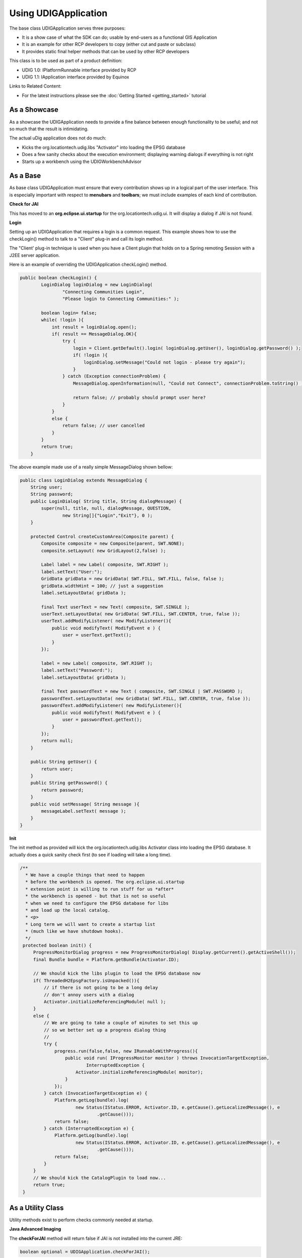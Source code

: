 Using UDIGApplication
=====================

The base class UDIGApplication serves three purposes:

-  It is a show case of what the SDK can do; usable by end-users as a functional GIS Application
-  It is an example for other RCP developers to copy (either cut and paste or subclass)
-  It provides static final helper methods that can be used by other RCP developers

This class is to be used as part of a product definition:

-  UDIG 1.0: IPlatformRunnable interface provided by RCP
-  UDIG 1.1: IApplication interface provided by Equinox

Links to Related Content:

-  For the latest instructions please see the :doc:`Getting Started <getting_started>` tutorial

As a Showcase
-------------

As a showcase the UDIGApplication needs to provide a fine balance between enough functionality to be
useful; and not so much that the result is intimidating.

The actual uDig application does not do much:

-  Kicks the org.locationtech.udig.libs "Activator" into loading the EPSG database
-  Does a few sanity checks about the execution environment; displaying warning dialogs if
   everything is not right
-  Starts up a workbench using the UDIGWorkbenchAdvisor


As a Base
---------

As base class UDIGApplication must ensure that every contribution shows up in a logical part of the
user interface. This is especially important with respect to **menubars** and **toolbars**; we must
include examples of each kind of contribution.

**Check for JAI**

This has moved to an **org.eclipse.ui.startup** for the org.locationtech.udig.ui. It will display a
dialog if JAI is not found.

**Login**

Setting up an UDIGApplication that requires a login is a common request. This example shows how to
use the checkLogin() method to talk to a "Client" plug-in and call its login method.

The "Client' plug-in technique is used when you have a Client plugin that holds on to a Spring
remoting Session with a J2EE server application.

Here is an example of overriding the UDIGApplication checkLogin() method.

.. code-block:: java

    public boolean checkLogin() {
            LoginDialog loginDialog = new LoginDialog(
                    "Connecting Communities Login",
                    "Please login to Connecting Communities:" );
            
            boolean login= false;
            while( !login ){
                int result = loginDialog.open();                    
                if( result == MessageDialog.OK){
                    try {
                        login = Client.getDefault().login( loginDialog.getUser(), loginDialog.getPassword() );
                        if( !login ){
                            loginDialog.setMessage("Could not login - please try again");
                        }                    
                    } catch (Exception connectionProblem) {
                        MessageDialog.openInformation(null, "Could not Connect", connectionProblem.toString() );
                        
                        return false; // probably should prompt user here?
                    }
                }
                else {
                    return false; // user cancelled
                }
            }
            return true;
        }

The above example made use of a really simple MessageDialog shown bellow:

.. code-block:: java

    public class LoginDialog extends MessageDialog {
        String user;
        String password;
        public LoginDialog( String title, String dialogMessage) {
            super(null, title, null, dialogMessage, QUESTION,
                    new String[]{"Login","Exit"}, 0 );            
        }

        protected Control createCustomArea(Composite parent) {
            Composite composite = new Composite(parent, SWT.NONE);
            composite.setLayout( new GridLayout(2,false) );
                        
            Label label = new Label( composite, SWT.RIGHT );
            label.setText("User:");
            GridData gridData = new GridData( SWT.FILL, SWT.FILL, false, false );
            gridData.widthHint = 100; // just a suggestion
            label.setLayoutData( gridData );
                        
            final Text userText = new Text( composite, SWT.SINGLE );
            userText.setLayoutData( new GridData( SWT.FILL, SWT.CENTER, true, false ));
            userText.addModifyListener( new ModifyListener(){
                public void modifyText( ModifyEvent e ) {
                    user = userText.getText();
                }                
            });
            
            label = new Label( composite, SWT.RIGHT );
            label.setText("Password:");
            label.setLayoutData( gridData );
            
            final Text passwordText = new Text ( composite, SWT.SINGLE | SWT.PASSWORD );
            passwordText.setLayoutData( new GridData( SWT.FILL, SWT.CENTER, true, false ));
            passwordText.addModifyListener( new ModifyListener(){
                public void modifyText( ModifyEvent e ) {
                    user = passwordText.getText();
                }                
            });
            return null;
        }
        
        public String getUser() {
            return user;
        }
        public String getPassword() {
            return password;
        }
        public void setMessage( String message ){
            messageLabel.setText( message );
        }
    }

**Init**

The init method as provided will kick the org.locationtech.udig.libs Activator class into loading the
EPSG database. It actually does a quick sanity check first (to see if loading will take a long
time).

.. code-block:: java

    /**
      * We have a couple things that need to happen
      * before the workbench is opened. The org.eclipse.ui.startup
      * extension point is willing to run stuff for us *after*
      * the workbench is opened - but that is not so useful
      * when we need to configure the EPSG database for libs
      * and load up the local catalog.
      * <p>
      * Long term we will want to create a startup list
      * (much like we have shutdown hooks).
      */
     protected boolean init() {
         ProgressMonitorDialog progress = new ProgressMonitorDialog( Display.getCurrent().getActiveShell());
         final Bundle bundle = Platform.getBundle(Activator.ID);
            
         // We should kick the libs plugin to load the EPSG database now
         if( ThreadedH2EpsgFactory.isUnpacked()){
             // if there is not going to be a long delay
             // don't annoy users with a dialog
             Activator.initializeReferencingModule( null );            
         }
         else {
             // We are going to take a couple of minutes to set this up
             // so we better set up a progress dialog thing
             //
             try {
                 progress.run(false,false, new IRunnableWithProgress(){            
                     public void run( IProgressMonitor monitor ) throws InvocationTargetException,
                             InterruptedException {
                         Activator.initializeReferencingModule( monitor);
                     }
                 });
             } catch (InvocationTargetException e) {
                 Platform.getLog(bundle).log(
                         new Status(IStatus.ERROR, Activator.ID, e.getCause().getLocalizedMessage(), e
                                 .getCause()));
                 return false;
             } catch (InterruptedException e) {
                 Platform.getLog(bundle).log(
                         new Status(IStatus.ERROR, Activator.ID, e.getCause().getLocalizedMessage(), e
                                 .getCause()));
                 return false;
             }
         }
         // We should kick the CatalogPlugin to load now...
         return true;
     }

As a Utility Class
------------------

Utility methods exist to perform checks commonly needed at startup.

**Java Advanced Imaging**

The **checkForJAI** method will return false if JAI is not installed into the current JRE:

.. code-block:: java

    boolean optional = UDIGApplication.checkForJAI();

Your application may need JAI or may not; it is required for raster operations - if your application
is limited to vector work you can get by without this functionality.

**GDI**

The **checkForGDI** method will return false if GDI+ is required (ie on WIN\_32 platform) and not
available:

.. code-block:: java

    boolean required = UDIGApplication.checkForGDI();

We required GDI+ for SWT matrix calculations; instructions on how to obtain GDI+ for older versions
are provided as part of the running udig instructions.
